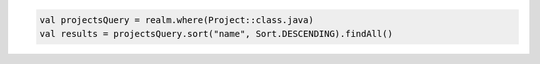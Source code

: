 .. code-block:: kotlin

   val projectsQuery = realm.where(Project::class.java)
   val results = projectsQuery.sort("name", Sort.DESCENDING).findAll()
